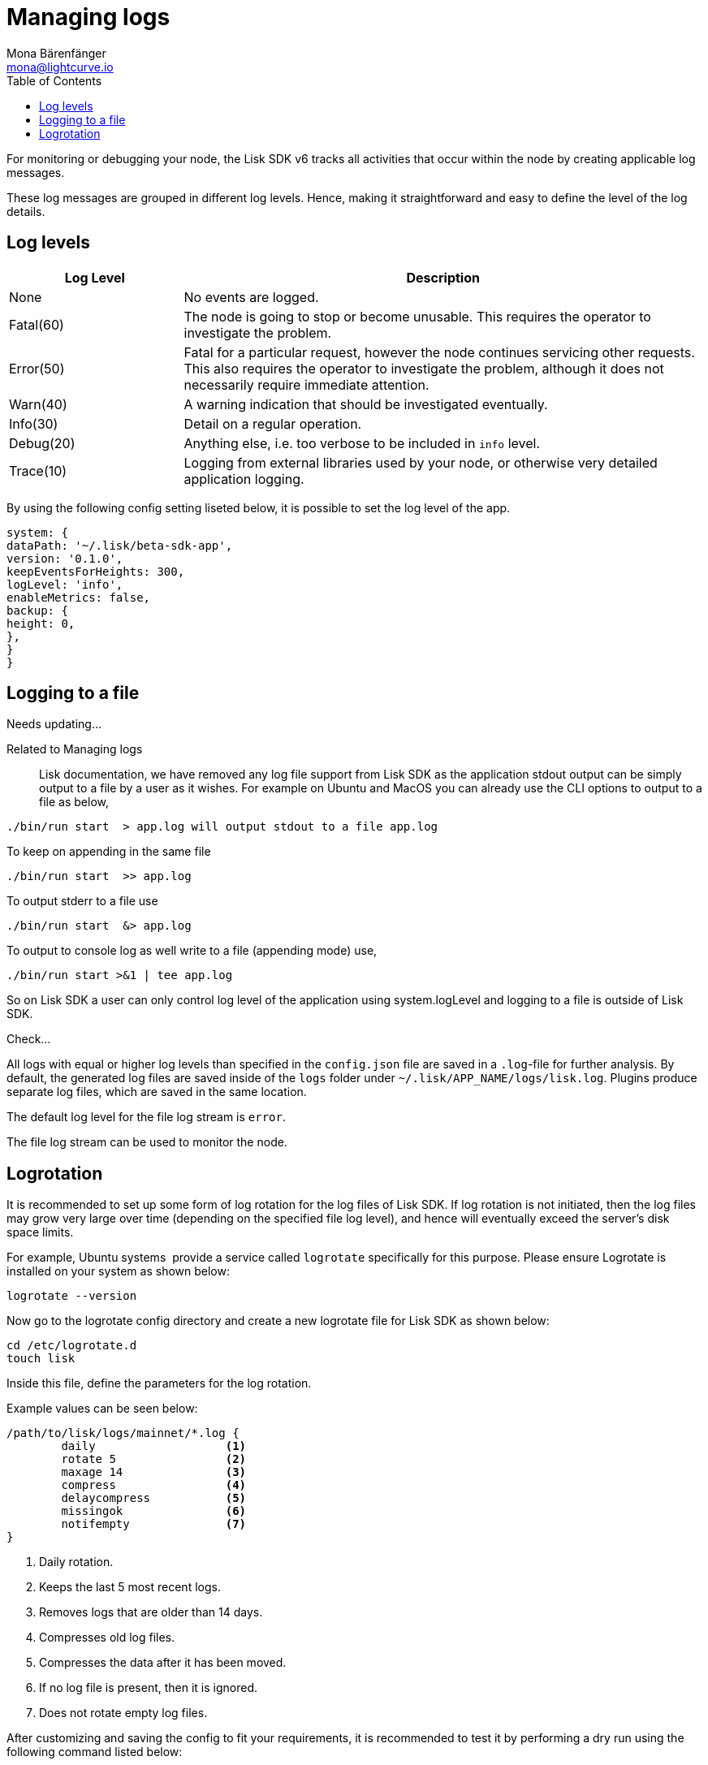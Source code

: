 = Managing logs
Mona Bärenfänger <mona@lightcurve.io>
:description: How to activate logging including log levels and associated messages for monitoring or debugging a node.
// Settings
:toc:
// External URLs
:url_bunyan: https://github.com/trentm/node-bunyan
:url_bunyan_docs: http://trentm.com/node-bunyan/bunyan.1.html


For monitoring or debugging your node, the Lisk SDK v6 tracks all activities that occur within the node by creating applicable log messages.

These log messages are grouped in different log levels.
Hence, making it straightforward and easy to define the level of the log details.






== Log levels

[cols="1,3",options="header"]
|===
|Log Level |Description
|None |No events are logged.

|Fatal(60) |The node is going to stop or become unusable.
This requires the operator to investigate the problem.

|Error(50) |Fatal for a particular request, however the node continues servicing other requests.
This also requires the operator to investigate the problem, although it does not necessarily require immediate attention.

|Warn(40) |A warning indication that should be investigated eventually.

|Info(30) |Detail on a regular operation.

|Debug(20) |Anything else, i.e. too verbose to be included in `info` level.

|Trace(10) |Logging from external libraries used by your node, or otherwise very detailed application logging.
|===


By using the following config setting liseted below, it is possible to set the log level of the app.

[source,bash]
----
system: {
dataPath: '~/.lisk/beta-sdk-app',
version: '0.1.0',
keepEventsForHeights: 300,
logLevel: 'info',
enableMetrics: false,
backup: {
height: 0,
},
}
}
----



////
== Logging destinations

There are two possible output sources for the logs: The `*file log stream*` and the `*console log stream*`.
Each output source can be configured independently inside of `config.json` under the options for the `logger` component.

=== Console log stream

The console log level displays the logs directly to the console from where the Lisk SDK process is started.
This is useful for quick debugging or verifying that the Lisk SDK starts correctly.
The default log level for the console log stream is `none`.

*To display the console log stream, start the application:*

[source,bash]
----
./bin/run start  <1>
----

<1> Pretty-prints console logs with log level equal or higher to the console log level.
////


== Logging to a file

// [[file_log_stream]]
// === File log stream
Needs updating...


Related to Managing logs :: Lisk documentation, we have removed any log file support from Lisk SDK as the application stdout output can be simply output to a file by a user as it wishes. For example on Ubuntu and MacOS you can already use the CLI options to output to a file as below,
----
./bin/run start  > app.log will output stdout to a file app.log
----
To keep on appending in the same file
----
./bin/run start  >> app.log
----
To output stderr to a file use
----
./bin/run start  &> app.log
----
To output to console log as well write to a file (appending mode) use,
----
./bin/run start >&1 | tee app.log
----
So on Lisk SDK a user can only control log level of the application using system.logLevel and logging to a file is outside of Lisk SDK.


Check...

All logs with equal or higher log levels than specified in the `config.json` file are saved in a `.log`-file for further analysis.
By default, the generated log files are saved inside of the `logs` folder under `~/.lisk/APP_NAME/logs/lisk.log`.
Plugins produce separate log files, which are saved in the same location.

The default log level for the file log stream is `error`.

The file log stream can be used to monitor the node.

[[logrotation]]
== Logrotation

It is recommended to set up some form of log rotation for the log files of Lisk SDK.
If log rotation is not initiated, then the log files may grow very large over time (depending on the specified file log level), and hence will eventually exceed the server's disk space limits.

For example, Ubuntu systems  provide a service called `logrotate` specifically for this purpose.
Please ensure Logrotate is installed on your system as shown below:

[source,bash]
----
logrotate --version
----

Now go to the logrotate config directory and create a new logrotate file for Lisk SDK as shown below:

[source,bash]
----
cd /etc/logrotate.d
touch lisk
----

Inside this file, define the parameters for the log rotation.

Example values can be seen below:

[source,bash]
----
/path/to/lisk/logs/mainnet/*.log {
        daily                   <1>
        rotate 5                <2>
        maxage 14               <3>
        compress                <4>
        delaycompress           <5>
        missingok               <6>
        notifempty              <7>
}
----

<1> Daily rotation.
<2> Keeps the last 5 most recent logs.
<3> Removes logs that are older than 14 days.
<4> Compresses old log files.
<5> Compresses the data after it has been moved.
<6> If no log file is present, then it is ignored.
<7> Does not rotate empty log files.

After customizing and saving the config to fit your requirements, it is recommended to test it by performing a dry run using the following command listed below:

[source,bash]
----
sudo logrotate /etc/logrotate.conf --debug
----
